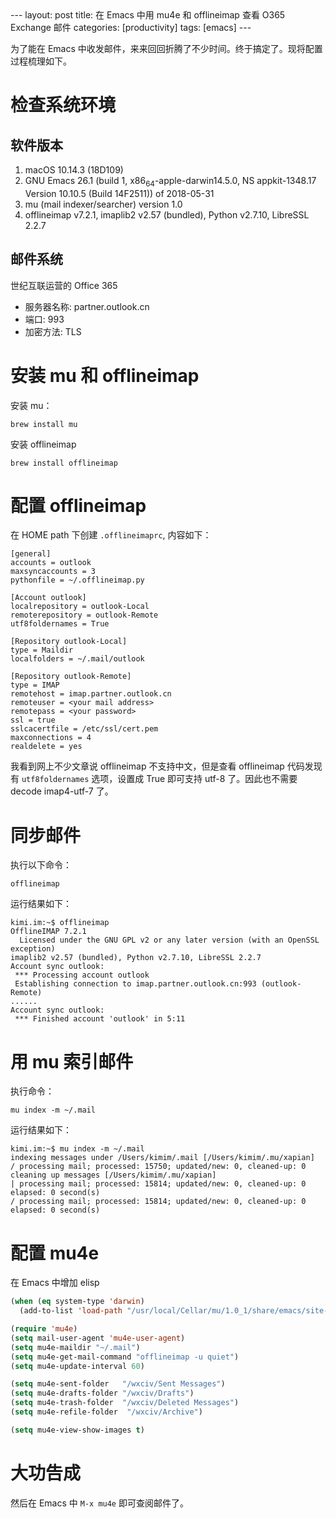 #+BEGIN_EXPORT html
---
layout: post
title: 在 Emacs 中用 mu4e 和 offlineimap 查看 O365 Exchange 邮件
categories: [productivity]
tags: [emacs]
---
#+END_EXPORT

为了能在 Emacs 中收发邮件，来来回回折腾了不少时间。终于搞定了。现将配置过程梳理如下。

* 检查系统环境
** 软件版本

1. macOS 10.14.3 (18D109)
2. GNU Emacs 26.1 (build 1, x86_64-apple-darwin14.5.0, NS appkit-1348.17 Version 10.10.5 (Build 14F2511)) of 2018-05-31
3. mu (mail indexer/searcher) version 1.0
4. offlineimap v7.2.1, imaplib2 v2.57 (bundled), Python v2.7.10, LibreSSL 2.2.7

** 邮件系统

世纪互联运营的 Office 365
- 服务器名称: partner.outlook.cn
- 端口: 993
- 加密方法: TLS

* 安装 mu 和 offlineimap

安装 mu：

#+begin_src shell
brew install mu
#+end_src

安装 offlineimap

#+begin_src shell
brew install offlineimap
#+end_src

* 配置 offlineimap

在 HOME path 下创建 =.offlineimaprc=, 内容如下：

#+begin_src shell
[general]
accounts = outlook
maxsyncaccounts = 3
pythonfile = ~/.offlineimap.py

[Account outlook]
localrepository = outlook-Local
remoterepository = outlook-Remote
utf8foldernames = True

[Repository outlook-Local]
type = Maildir
localfolders = ~/.mail/outlook

[Repository outlook-Remote]
type = IMAP
remotehost = imap.partner.outlook.cn
remoteuser = <your mail address>
remotepass = <your password>
ssl = true
sslcacertfile = /etc/ssl/cert.pem
maxconnections = 4
realdelete = yes
#+end_src

我看到网上不少文章说 offlineimap 不支持中文，但是查看 offlineimap 代码发现有
=utf8foldernames= 选项，设置成 True 即可支持 utf-8 了。因此也不需要 decode
imap4-utf-7 了。

* 同步邮件

执行以下命令：

#+begin_src shell
offlineimap
#+end_src

运行结果如下：

#+begin_src shell
kimi.im:~$ offlineimap
OfflineIMAP 7.2.1
  Licensed under the GNU GPL v2 or any later version (with an OpenSSL exception)
imaplib2 v2.57 (bundled), Python v2.7.10, LibreSSL 2.2.7
Account sync outlook:
 *** Processing account outlook
 Establishing connection to imap.partner.outlook.cn:993 (outlook-Remote)
......
Account sync outlook:
 *** Finished account 'outlook' in 5:11
#+end_src

* 用 mu 索引邮件

执行命令：

#+begin_src shell
mu index -m ~/.mail
#+end_src

运行结果如下：

#+begin_src shell
kimi.im:~$ mu index -m ~/.mail
indexing messages under /Users/kimim/.mail [/Users/kimim/.mu/xapian]
/ processing mail; processed: 15750; updated/new: 0, cleaned-up: 0
cleaning up messages [/Users/kimim/.mu/xapian]
| processing mail; processed: 15814; updated/new: 0, cleaned-up: 0
elapsed: 0 second(s)
/ processing mail; processed: 15814; updated/new: 0, cleaned-up: 0
elapsed: 0 second(s)
#+end_src

* 配置 mu4e

在 Emacs 中增加 elisp

#+begin_src emacs-lisp
(when (eq system-type 'darwin)
  (add-to-list 'load-path "/usr/local/Cellar/mu/1.0_1/share/emacs/site-lisp/mu/mu4e"))

(require 'mu4e)
(setq mail-user-agent 'mu4e-user-agent)
(setq mu4e-maildir "~/.mail")
(setq mu4e-get-mail-command "offlineimap -u quiet")
(setq mu4e-update-interval 60)

(setq mu4e-sent-folder   "/wxciv/Sent Messages")
(setq mu4e-drafts-folder "/wxciv/Drafts")
(setq mu4e-trash-folder  "/wxciv/Deleted Messages")
(setq mu4e-refile-folder  "/wxciv/Archive")

(setq mu4e-view-show-images t)
#+end_src

* 大功告成

然后在 Emacs 中 =M-x mu4e= 即可查阅邮件了。
